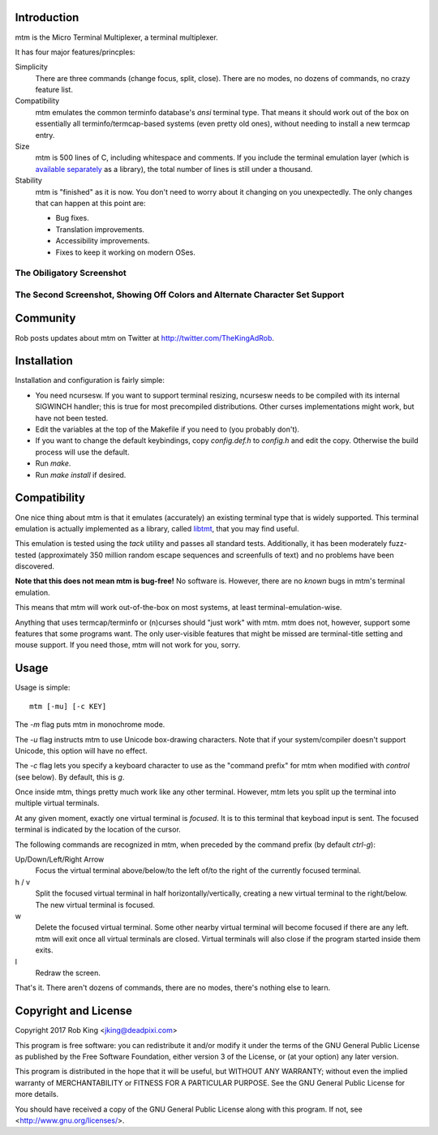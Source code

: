 Introduction
============

mtm is the Micro Terminal Multiplexer, a terminal multiplexer.

It has four major features/princples:

Simplicity
    There are three commands (change focus, split, close).  There are no
    modes, no dozens of commands, no crazy feature list.

Compatibility
    mtm emulates the common terminfo database's `ansi` terminal type.
    That means it should work out of the box on essentially all
    terminfo/termcap-based systems (even pretty old ones), without needing
    to install a new termcap entry.

Size
    mtm is 500 lines of C, including whitespace and comments.
    If you include the terminal emulation layer (which is `available
    separately`_ as a library), the total number of lines is still
    under a thousand.

Stability
    mtm is "finished" as it is now.
    You don't need to worry about it changing on you unexpectedly.
    The only changes that can happen at this point are:

    - Bug fixes.
    - Translation improvements.
    - Accessibility improvements.
    - Fixes to keep it working on modern OSes.

.. _`available separately`: https://github.com/deadpixi/libtmt

The Obiligatory Screenshot
--------------------------

.. image:: screenshot.png

The Second Screenshot, Showing Off Colors and Alternate Character Set Support
-----------------------------------------------------------------------------
.. image:: screenshot2.png

Community
=========

Rob posts updates about mtm on Twitter at http://twitter.com/TheKingAdRob.

Installation
============
Installation and configuration is fairly simple:

- You need ncursesw.
  If you want to support terminal resizing, ncursesw needs to be
  compiled with its internal SIGWINCH handler; this is true for most
  precompiled distributions.  Other curses implementations might work,
  but have not been tested.
- Edit the variables at the top of the Makefile if you need to
  (you probably don't).
- If you want to change the default keybindings, copy `config.def.h`
  to `config.h` and edit the copy. Otherwise the build process will
  use the default.
- Run `make`.
- Run `make install` if desired.

Compatibility
=============

One nice thing about mtm is that it emulates (accurately) an existing
terminal type that is widely supported.  This terminal emulation is actually
implemented as a library, called `libtmt`_, that you may find useful.

This emulation is tested using the `tack` utility and passes all standard
tests. Additionally, it has been moderately fuzz-tested
(approximately 350 million random escape sequences and screenfulls of text)
and no problems have been discovered.

**Note that this does not mean mtm is bug-free!**
No software is.
However, there are no *known* bugs in mtm's terminal emulation.

This means that mtm will work out-of-the-box on most systems, at least
terminal-emulation-wise.

.. _`libtmt`: https://github.com/deadpixi/libtmt

Anything that uses termcap/terminfo or (n)curses should "just work" with mtm.
mtm does not, however, support some features that some programs want. The
only user-visible features that might be missed are terminal-title setting
and mouse support.  If you need those, mtm will not work for you, sorry.

Usage
=====

Usage is simple::

    mtm [-mu] [-c KEY]

The `-m` flag puts mtm in monochrome mode.

The `-u` flag instructs mtm to use Unicode box-drawing characters.
Note that if your system/compiler doesn't support Unicode,
this option will have no effect.

The `-c` flag lets you specify a keyboard character to use as the "command
prefix" for mtm when modified with *control* (see below).  By default,
this is `g`.

Once inside mtm, things pretty much work like any other terminal.  However,
mtm lets you split up the terminal into multiple virtual terminals.

At any given moment, exactly one virtual terminal is *focused*.  It is
to this terminal that keyboad input is sent.  The focused terminal is
indicated by the location of the cursor.

The following commands are recognized in mtm, when preceded by the command
prefix (by default *ctrl-g*):

Up/Down/Left/Right Arrow
    Focus the virtual terminal above/below/to the left of/to the right of
    the currently focused terminal.

h / v
    Split the focused virtual terminal in half horizontally/vertically,
    creating a new virtual terminal to the right/below.  The new virtual
    terminal is focused.

w
    Delete the focused virtual terminal.  Some other nearby virtual
    terminal will become focused if there are any left.  mtm will exit
    once all virtual terminals are closed.  Virtual terminals will also
    close if the program started inside them exits.

l
    Redraw the screen.

That's it.  There aren't dozens of commands, there are no modes, there's
nothing else to learn.

Copyright and License
=====================

Copyright 2017 Rob King <jking@deadpixi.com>

This program is free software: you can redistribute it and/or modify
it under the terms of the GNU General Public License as published by
the Free Software Foundation, either version 3 of the License, or
(at your option) any later version.

This program is distributed in the hope that it will be useful,
but WITHOUT ANY WARRANTY; without even the implied warranty of
MERCHANTABILITY or FITNESS FOR A PARTICULAR PURPOSE.  See the
GNU General Public License for more details.

You should have received a copy of the GNU General Public License
along with this program.  If not, see <http://www.gnu.org/licenses/>.

